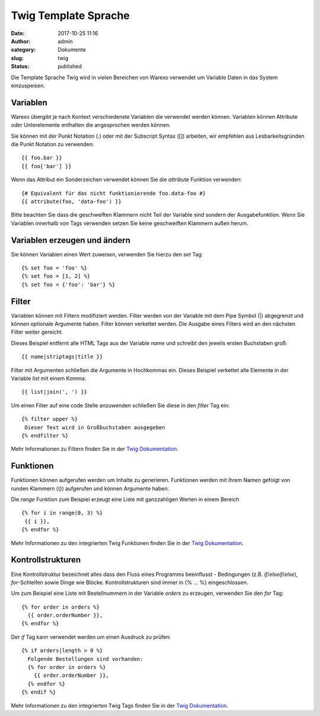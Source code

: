 Twig Template Sprache
#####################
:date: 2017-10-25 11:16
:author: admin
:category: Dokumente
:slug: twig
:status: published

Die Template Sprache Twig wird in vielen Bereichen von Warexo verwendet um Variable Daten in das System einzuspeisen.

Variablen
~~~~~~~~~

Warexo übergibt je nach Kontext verschiedenste Variablen die verwendet werden können. Variablen können Attribute oder Unterelemente enthalten die angesprochen werden können.

Sie können mit der Punkt Notation (.) oder mit der Subscript Syntax ([]) arbeiten, wir empfehlen aus Lesbarkeitsgründen die Punkt Notation zu verwenden:

::

   {{ foo.bar }}
   {{ foo['bar'] }}

Wenn das Attribut ein Sonderzeichen verwendet können Sie die *attribute* Funktion verwenden:

::

   {# Equivalent für das nicht funktionierende foo.data-foo #}
   {{ attribute(foo, 'data-foo') }}

Bitte beachten Sie dass die geschweiften Klammern nicht Teil der Variable sind sondern der Ausgabefunktion. Wenn Sie Variablen innerhalb von Tags verwenden setzen Sie keine geschweiften Klammern außen herum.

Variablen erzeugen und ändern
~~~~~~~~~~~~~~~~~~~~~~~~~~~~~

Sie können Variablen einen Wert zuweisen, verwenden Sie hierzu den *set* Tag:

::

   {% set foo = 'foo' %}
   {% set foo = [1, 2] %}
   {% set foo = {'foo': 'bar'} %}

Filter
~~~~~~

Variablen können mit Filtern modifiziert werden. Filter werden von der Variable mit dem Pipe Symbol (|) abgegrenzt und können optionale Argumente haben. Filter können verkettet werden. Die Ausgabe eines Filters wird an den nächsten Filter weiter gereicht.

Dieses Beispiel entfernt alle HTML Tags aus der Variable *name* und schreibt den jeweils ersten Buchstaben groß:

::

   {{ name|striptags|title }}

Filter mit Argumenten schließen die Argumente in Hochkommas ein. Dieses Beispiel verkettet alle Elemente in der Variable *list* mit einem Komma:

::

   {{ list|join(', ') }}

Um einen Filter auf eine code Stelle anzuwenden schließen Sie diese in den *filter* Tag ein:

::

   {% filter upper %}
    Dieser Text wird in Großbuchstaben ausgegeben
   {% endfilter %}

Mehr Informationen zu Filtern finden Sie in der `Twig Dokumentation <https://twig.symfony.com/doc/2.x/filters/index.html>`__.

Funktionen
~~~~~~~~~~

Funktionen können aufgerufen werden um Inhalte zu generieren. Funktionen werden mit ihrem Namen gefolgt von runden Klammern (()) aufgerufen und können Argumente haben.

Die *range* Funktion zum Beispiel erzeugt eine Liste mit ganzzahligen Werten in einem Bereich

::

   {% for i in range(0, 3) %}
    {{ i }},
   {% endfor %}

Mehr Informationen zu den integrierten Twig Funktionen finden Sie in der `Twig Dokumentation <https://twig.symfony.com/doc/2.x/functions/index.html>`__.

Kontrollstrukturen
~~~~~~~~~~~~~~~~~~

Eine Kontrollstruktur bezeichnet alles dass den Fluss eines Programms beeinflusst - Bedingungen (z.B. *if*/*elseif*/*else*), *for*-Schleifen sowie Dinge wie Blöcke. Kontrollstrukturen sind immer in {% ... %} eingeschlossen.

Um zum Beispiel eine Liste mit Bestellnummern in der Variable *orders* zu erzeugen, verwenden Sie den *for* Tag:

::

   {% for order in orders %}
     {{ order.orderNumber }},
   {% endfor %}

Der *if* Tag kann verwendet werden um einen Ausdruck zu prüfen:

::

   {% if orders|length > 0 %}
     Folgende Bestellungen sind vorhanden:
     {% for order in orders %}
       {{ order.orderNumber }},
     {% endfor %}
   {% endif %}

Mehr Informationen zu den integrierten Twig Tags finden Sie in der `Twig Dokumentation <https://twig.symfony.com/doc/2.x/tags/index.html>`__.
